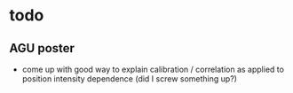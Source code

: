 * todo
** AGU poster
- come up with good way to explain calibration / correlation as applied to position intensity dependence (did I screw something up?)

